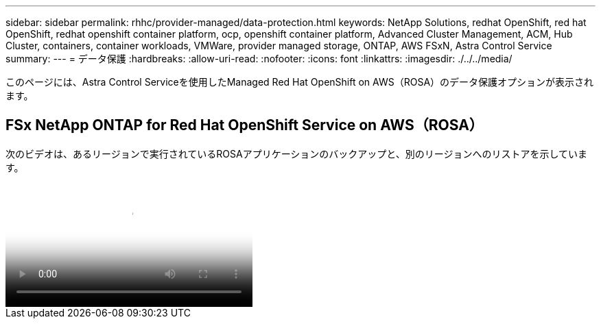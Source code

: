 ---
sidebar: sidebar 
permalink: rhhc/provider-managed/data-protection.html 
keywords: NetApp Solutions, redhat OpenShift, red hat OpenShift, redhat openshift container platform, ocp, openshift container platform, Advanced Cluster Management, ACM, Hub Cluster, containers, container workloads, VMWare, provider managed storage, ONTAP, AWS FSxN, Astra Control Service 
summary:  
---
= データ保護
:hardbreaks:
:allow-uri-read: 
:nofooter: 
:icons: font
:linkattrs: 
:imagesdir: ./../../media/


[role="lead"]
このページには、Astra Control Serviceを使用したManaged Red Hat OpenShift on AWS（ROSA）のデータ保護オプションが表示されます。



== FSx NetApp ONTAP for Red Hat OpenShift Service on AWS（ROSA）

次のビデオは、あるリージョンで実行されているROSAアプリケーションのバックアップと、別のリージョンへのリストアを示しています。

video::01dd455e-7f5a-421c-b501-b01200fa91fd[panopto,width=360]